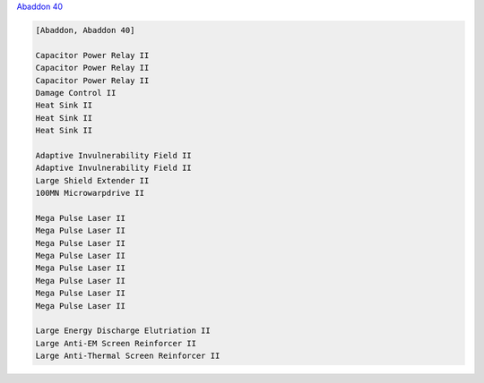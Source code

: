 `Abaddon 40 <javascript:CCPEVE.showFitting('24692:1447;3:2048;1:2281;2:2364;3:3057;8:3841;1:12084;1:26378;1:26436;1:26442;1::');>`_

.. code-block:: plain

    [Abaddon, Abaddon 40]

    Capacitor Power Relay II
    Capacitor Power Relay II
    Capacitor Power Relay II
    Damage Control II
    Heat Sink II
    Heat Sink II
    Heat Sink II

    Adaptive Invulnerability Field II
    Adaptive Invulnerability Field II
    Large Shield Extender II
    100MN Microwarpdrive II

    Mega Pulse Laser II
    Mega Pulse Laser II
    Mega Pulse Laser II
    Mega Pulse Laser II
    Mega Pulse Laser II
    Mega Pulse Laser II
    Mega Pulse Laser II
    Mega Pulse Laser II

    Large Energy Discharge Elutriation II
    Large Anti-EM Screen Reinforcer II
    Large Anti-Thermal Screen Reinforcer II

